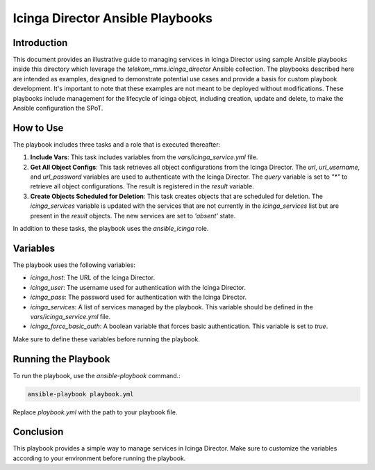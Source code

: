 Icinga Director Ansible Playbooks
================================

Introduction
------------

This document provides an illustrative guide to managing services in Icinga Director using sample Ansible playbooks inside this directory which leverage the `telekom_mms.icinga_director` Ansible collection.
The playbooks described here are intended as examples, designed to demonstrate potential use cases and provide a basis for custom playbook development.
It's important to note that these examples are not meant to be deployed without modifications.
These playbooks include management for the lifecycle of icinga object, including creation, update and delete, to make the Ansible configuration the SPoT.



How to Use
----------


The playbook includes three tasks and a role that is executed thereafter:

1. **Include Vars**: This task includes variables from the `vars/icinga_service.yml` file.

2. **Get All Object Configs**: This task retrieves all object configurations from the Icinga Director. The `url`, `url_username`, and `url_password` variables are used to authenticate with the Icinga Director. The `query` variable is set to `"*"` to retrieve all object configurations. The result is registered in the `result` variable.

3. **Create Objects Scheduled for Deletion**: This task creates objects that are scheduled for deletion. The `icinga_services` variable is updated with the services that are not currently in the `icinga_services` list but are present in the `result` objects. The new services are set to `'absent'` state.

In addition to these tasks, the playbook uses the `ansible_icinga` role.

Variables
---------

The playbook uses the following variables:

- `icinga_host`: The URL of the Icinga Director.
- `icinga_user`: The username used for authentication with the Icinga Director.
- `icinga_pass`: The password used for authentication with the Icinga Director.
- `icinga_services`: A list of services managed by the playbook. This variable should be defined in the `vars/icinga_service.yml` file.
- `icinga_force_basic_auth`: A boolean variable that forces basic authentication. This variable is set to `true`.

Make sure to define these variables before running the playbook.

Running the Playbook
--------------------

To run the playbook, use the `ansible-playbook` command.:

.. code-block:: bash

   ansible-playbook playbook.yml

Replace `playbook.yml` with the path to your playbook file.

Conclusion
----------

This playbook provides a simple way to manage services in Icinga Director. Make sure to customize the variables according to your environment before running the playbook.
